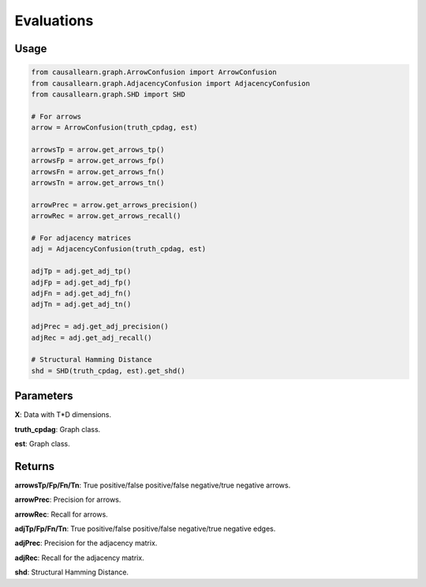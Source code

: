 .. _evaluation:

Evaluations
==============================================



Usage
----------------------------
.. code-block:: python

    from causallearn.graph.ArrowConfusion import ArrowConfusion
    from causallearn.graph.AdjacencyConfusion import AdjacencyConfusion
    from causallearn.graph.SHD import SHD

    # For arrows
    arrow = ArrowConfusion(truth_cpdag, est)

    arrowsTp = arrow.get_arrows_tp()
    arrowsFp = arrow.get_arrows_fp()
    arrowsFn = arrow.get_arrows_fn()
    arrowsTn = arrow.get_arrows_tn()

    arrowPrec = arrow.get_arrows_precision()
    arrowRec = arrow.get_arrows_recall()

    # For adjacency matrices
    adj = AdjacencyConfusion(truth_cpdag, est)

    adjTp = adj.get_adj_tp()
    adjFp = adj.get_adj_fp()
    adjFn = adj.get_adj_fn()
    adjTn = adj.get_adj_tn()

    adjPrec = adj.get_adj_precision()
    adjRec = adj.get_adj_recall()

    # Structural Hamming Distance
    shd = SHD(truth_cpdag, est).get_shd()

Parameters
-------------------
**X**: Data with T*D dimensions.

**truth_cpdag**: Graph class.

**est**: Graph class.

Returns
-------------------

**arrowsTp/Fp/Fn/Tn**: True positive/false positive/false negative/true negative arrows.

**arrowPrec**: Precision for arrows.

**arrowRec**: Recall for arrows.

**adjTp/Fp/Fn/Tn**: True positive/false positive/false negative/true negative edges.

**adjPrec**: Precision for the adjacency matrix.

**adjRec**: Recall for the adjacency matrix.

**shd**: Structural Hamming Distance.

